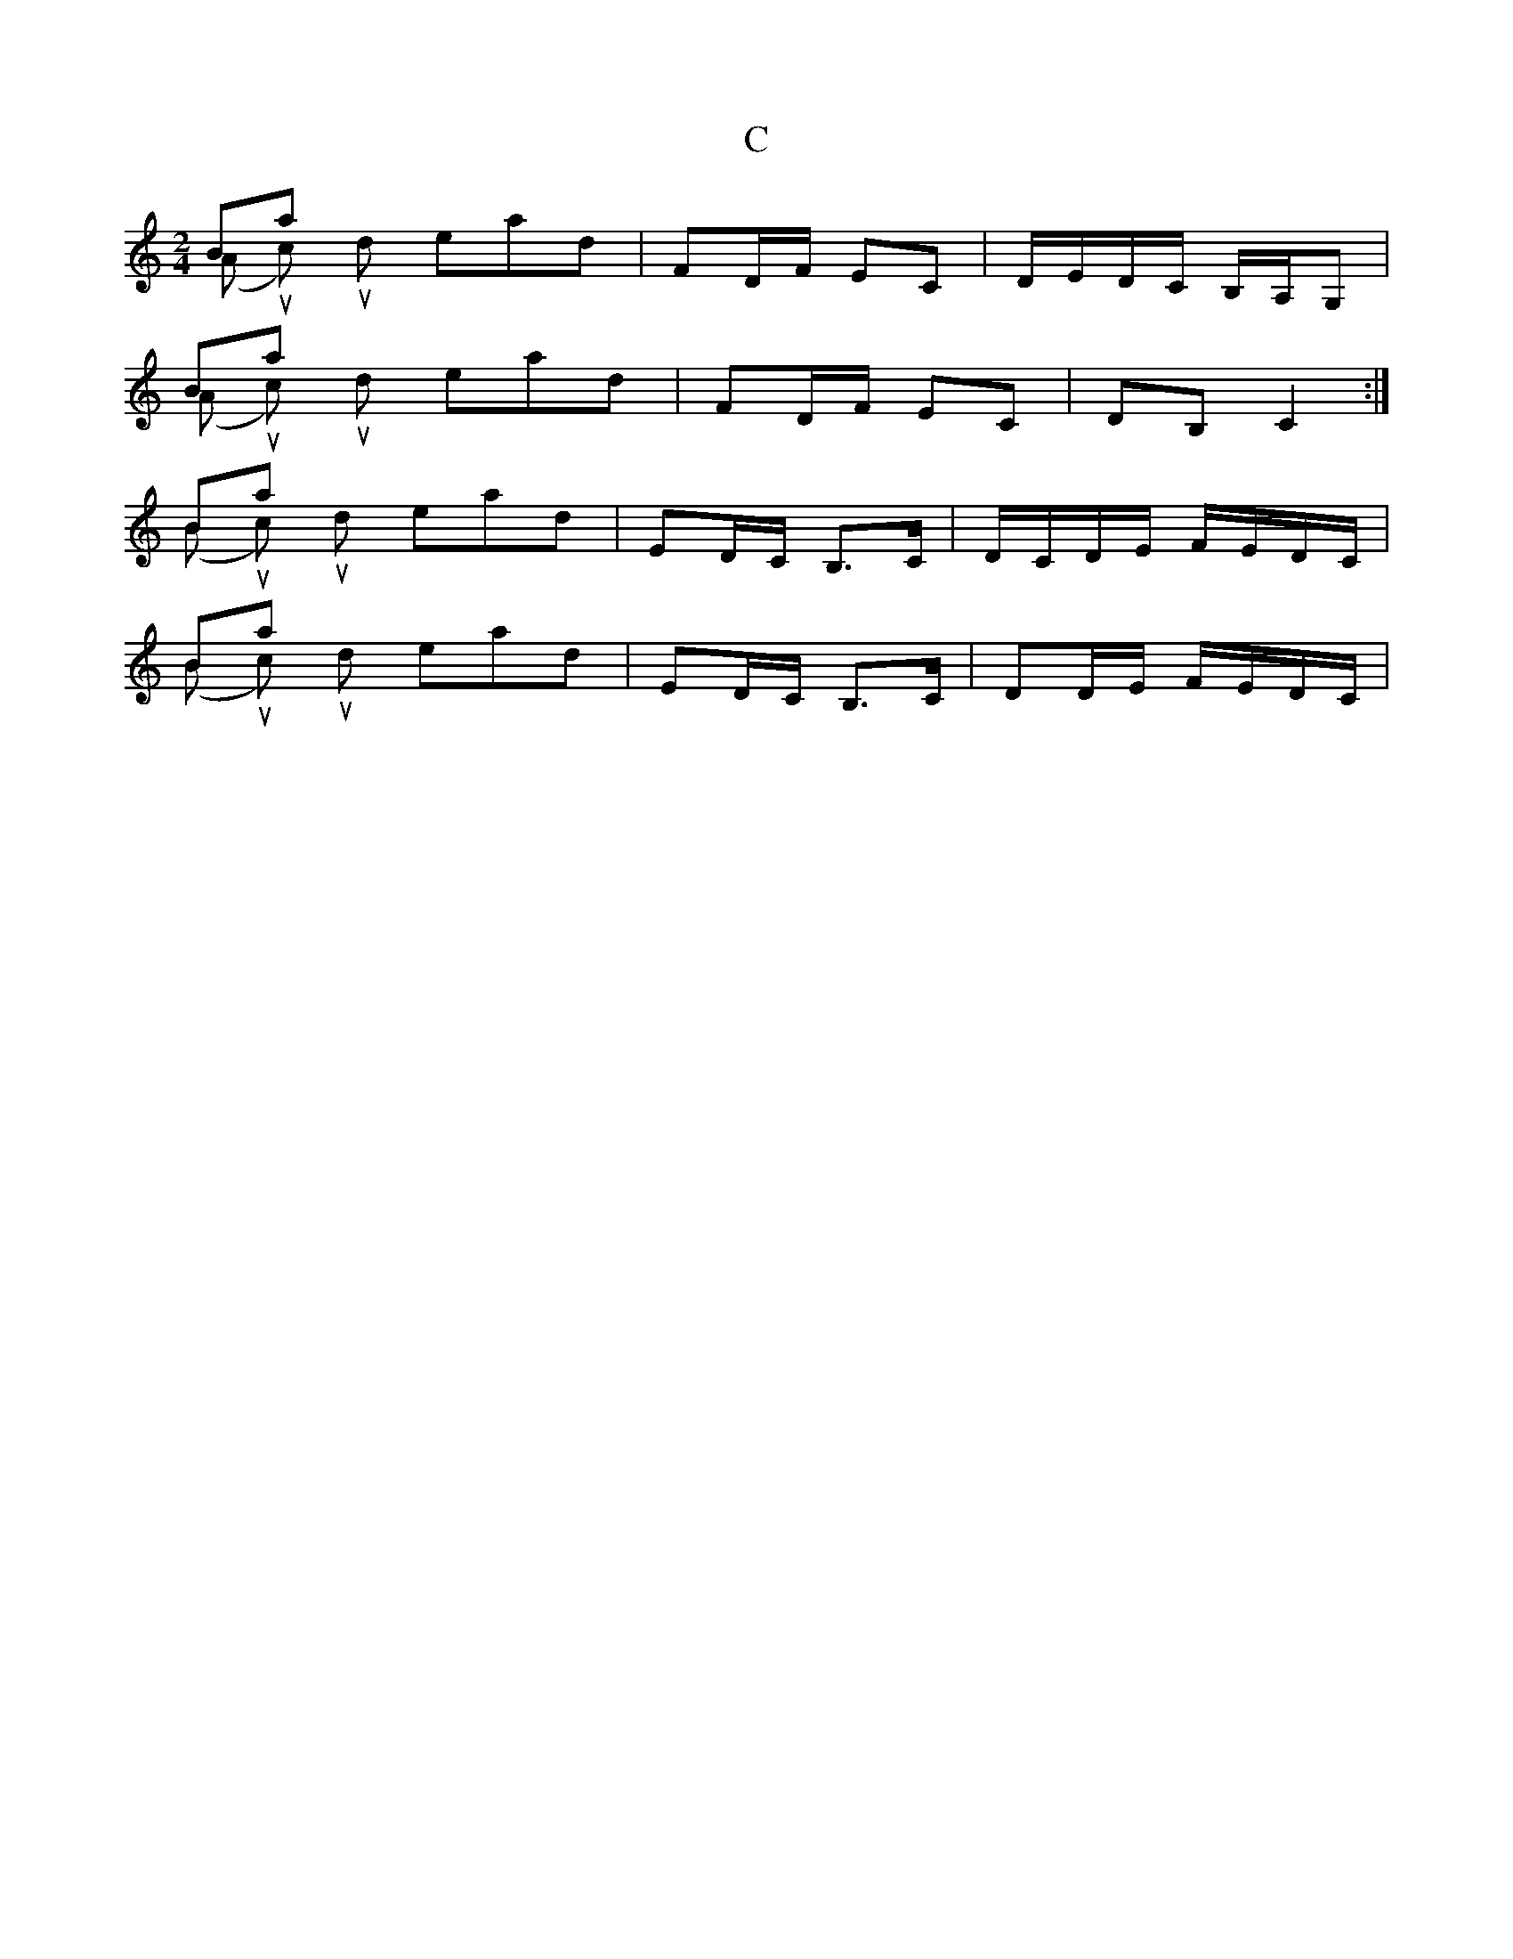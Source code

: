 X: 2
T: C
Z: hetty
S: https://thesession.org/tunes/7925#setting19194
R: polka
M: 2/4
L: 1/8
K: Cmaj
Bars 3 & 4 (A music) should read; | FD/F/ EC | D/E/D/C/ B,/A,/G, |Bars 7 & 8 (A music) should read; | FD/F/ EC | DB, C2 :|Bars 10 & 11 (B music) should read; | ED/C/ B,>C | D/C/D/E/ F/E/D/C/ | Bars 14 & 15 (B music) should read; | ED/C/ B,>C | DD/E/ F/E/D/C/ |
